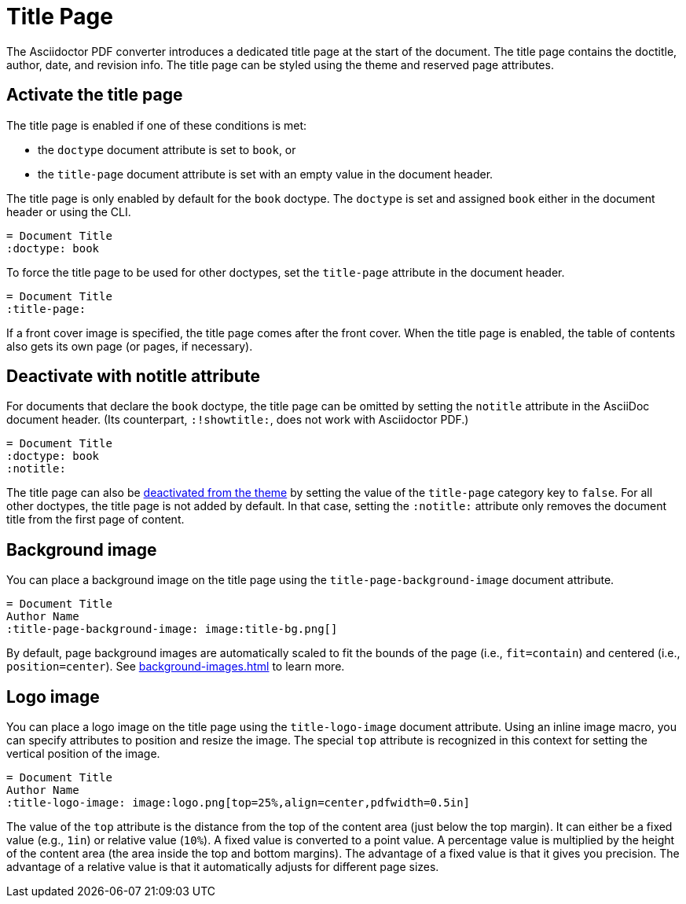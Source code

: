 = Title Page
:description: The title page contains the doctitle, author, date, and revision information.

The Asciidoctor PDF converter introduces a dedicated title page at the start of the document.
The title page contains the doctitle, author, date, and revision info.
The title page can be styled using the theme and reserved page attributes.

[#activate]
== Activate the title page

The title page is enabled if one of these conditions is met:

* the `doctype` document attribute is set to `book`, or
* the `title-page` document attribute is set with an empty value in the document header.

The title page is only enabled by default for the `book` doctype.
The `doctype` is set and assigned `book` either in the document header or using the CLI.

[,asciidoc]
----
= Document Title
:doctype: book
----

To force the title page to be used for other doctypes, set the `title-page` attribute in the document header.

[,asciidoc]
----
= Document Title
:title-page:
----

If a front cover image is specified, the title page comes after the front cover.
When the title page is enabled, the table of contents also gets its own page (or pages, if necessary).

[#notitle-attribute]
== Deactivate with notitle attribute

For documents that declare the `book` doctype, the title page can be omitted by setting the `notitle` attribute in the AsciiDoc document header.
(Its counterpart, `:!showtitle:`, does not work with Asciidoctor PDF.)

[,asciidoc]
----
= Document Title
:doctype: book
:notitle:
----

The title page can also be xref:theme:title-pages.adoc#deactivate[deactivated from the theme] by setting the value of the `title-page` category key to `false`.
For all other doctypes, the title page is not added by default.
In that case, setting the `:notitle:` attribute only removes the document title from the first page of content.

[#background]
== Background image

You can place a background image on the title page using the `title-page-background-image` document attribute.

[,asciidoc]
----
= Document Title
Author Name
:title-page-background-image: image:title-bg.png[]
----

By default, page background images are automatically scaled to fit the bounds of the page (i.e., `fit=contain`) and centered (i.e., `position=center`).
See xref:background-images.adoc[] to learn more.

[#logo]
== Logo image

You can place a logo image on the title page using the `title-logo-image` document attribute.
Using an inline image macro, you can specify attributes to position and resize the image.
The special `top` attribute is recognized in this context for setting the vertical position of the image.

[,asciidoc]
----
= Document Title
Author Name
:title-logo-image: image:logo.png[top=25%,align=center,pdfwidth=0.5in]
----

The value of the `top` attribute is the distance from the top of the content area (just below the top margin).
It can either be a fixed value (e.g., `1in`) or relative value (`10%`).
A fixed value is converted to a point value.
A percentage value is multiplied by the height of the content area (the area inside the top and bottom margins).
The advantage of a fixed value is that it gives you precision.
The advantage of a relative value is that it automatically adjusts for different page sizes.
